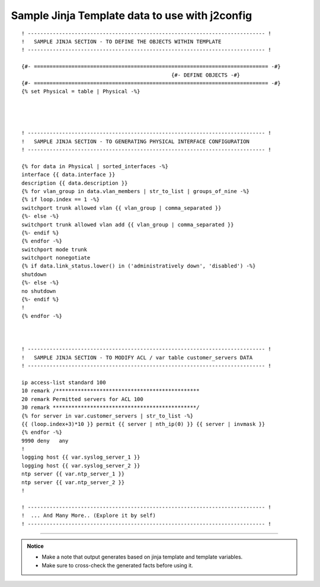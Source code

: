 
Sample Jinja Template data to use with  j2config
======================================================

::


	! ---------------------------------------------------------------------------- !
	!   SAMPLE JINJA SECTION - TO DEFINE THE OBJECTS WITHIN TEMPLATE
	! ---------------------------------------------------------------------------- !

	{#- =========================================================================== -#}
							{#- DEFINE OBJECTS -#}
	{#- =========================================================================== -#}
	{% set Physical = table | Physical -%}




	! ---------------------------------------------------------------------------- !
	!   SAMPLE JINJA SECTION - TO GENERATING PHYSICAL INTERFACE CONFIGURATION
	! ---------------------------------------------------------------------------- !

	{% for data in Physical | sorted_interfaces -%}
	interface {{ data.interface }}
	description {{ data.description }}
	{% for vlan_group in data.vlan_members | str_to_list | groups_of_nine -%}
	{% if loop.index == 1 -%}
	switchport trunk allowed vlan {{ vlan_group | comma_separated }}
	{%- else -%}
	switchport trunk allowed vlan add {{ vlan_group | comma_separated }}
	{%- endif %}
	{% endfor -%}
	switchport mode trunk
	switchport nonegotiate
	{% if data.link_status.lower() in ('administratively down', 'disabled') -%}
	shutdown
	{%- else -%}
	no shutdown
	{%- endif %}
	!
	{% endfor -%}



	! ---------------------------------------------------------------------------- !
	!   SAMPLE JINJA SECTION - TO MODIFY ACL / var table customer_servers DATA
	! ---------------------------------------------------------------------------- !

	ip access-list standard 100
	10 remark /**********************************************
	20 remark Permitted servers for ACL 100
	30 remark **********************************************/
	{% for server in var.customer_servers | str_to_list -%}
	{{ (loop.index+3)*10 }} permit {{ server | nth_ip(0) }} {{ server | invmask }}
	{% endfor -%}
	9990 deny   any
	!
	logging host {{ var.syslog_server_1 }}
	logging host {{ var.syslog_server_2 }}	
	ntp server {{ var.ntp_server_1 }}
	ntp server {{ var.ntp_server_2 }}
	!

	! ---------------------------------------------------------------------------- !
	!  ... And Many More.. (Explore it by self)
	! ---------------------------------------------------------------------------- !



-----


.. admonition:: Notice

	* Make a note that output generates based on jinja template and template variables.
	* Make sure to cross-check the generated facts before using it.

